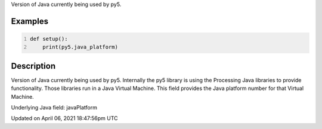 .. title: java_platform
.. slug: java_platform
.. date: 2021-04-06 18:47:56 UTC+00:00
.. tags:
.. category:
.. link:
.. description: py5 java_platform documentation
.. type: text

Version of Java currently being used by py5.

Examples
========

.. raw:: html

    <div class="example-table">

.. raw:: html

    <div class="example-row"><div class="example-cell-image">

.. raw:: html

    </div><div class="example-cell-code">

.. code:: python
    :number-lines:

    def setup():
        print(py5.java_platform)

.. raw:: html

    </div></div>

.. raw:: html

    </div>

Description
===========

Version of Java currently being used by py5. Internally the py5 library is using the Processing Java libraries to provide functionality. Those libraries run in a Java Virtual Machine. This field provides the Java platform number for that Virtual Machine.

Underlying Java field: javaPlatform


Updated on April 06, 2021 18:47:56pm UTC

